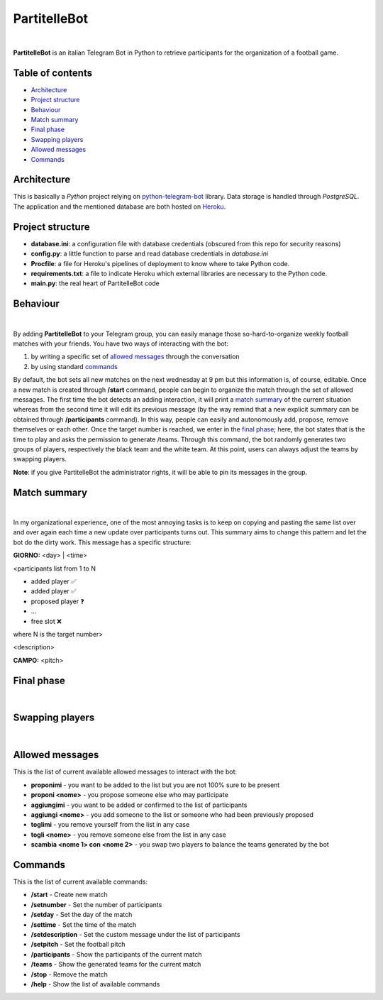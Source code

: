 ****
PartitelleBot
****

.. image:: https://img.shields.io/badge/Telegram-PartitelleBot-blue.svg?logo=telegram
   :align: center
   :target: https://t.me/PartitelleBot
   :alt: PartitelleBot
|
**PartitelleBot** is an italian Telegram Bot in Python to retrieve participants for the organization of a football game.

=================
Table of contents
=================

- `Architecture`_
- `Project structure`_
- `Behaviour`_
- `Match summary`_
- `Final phase`_
- `Swapping players`_
- `Allowed messages`_
- `Commands`_

=================
Architecture
=================

This is basically a *Python* project relying on `python-telegram-bot <https://github.com/python-telegram-bot/python-telegram-bot>`_ library.
Data storage is handled through *PostgreSQL*.
The application and the mentioned database are both hosted on `Heroku <https://heroku.com>`_.

=================
Project structure
=================
- **database.ini**: a configuration file with database credentials (obscured from this repo for security reasons)
- **config.py**: a little function to parse and read database credentials in *database.ini*
- **Procfile**: a file for Heroku's pipelines of deployment to know where to take Python code.
- **requirements.txt**: a file to indicate Heroku which external libraries are necessary to the Python code.
- **main.py**: the real heart of PartitelleBot code

=================
Behaviour
=================
.. image:: presentation_message.png
    :width: 450px
    :height: 200px
    :align: center
    :alt: Presentation message
|
By adding **PartitelleBot** to your Telegram group, you can easily manage those so-hard-to-organize weekly football matches with your friends.
You have two ways of interacting with the bot:

1. by writing a specific set of `allowed messages`_ through the conversation
2. by using standard commands_

By default, the bot sets all new matches on the next wednesday at 9 pm but this information is, of course, editable.
Once a new match is created through **/start** command, people can begin to organize the match through the set of allowed messages.
The first time the bot detects an adding interaction, it will print a `match summary`_ of the current situation
whereas from the second time it will edit its previous message (by the way remind that a new explicit summary can be obtained through **/participants** command).
In this way, people can easily and autonomously add, propose, remove themselves or each other. Once the target number is reached, we enter in the `final phase`_; here, the bot states that is the time to play and asks the permission to generate /teams.
Through this command, the bot randomly generates two groups of players, respectively the black team and the white team.
At this point, users can always adjust the teams by swapping players.

**Note**: if you give PartitelleBot the administrator rights, it will be able to pin its messages in the group.

=================
Match summary
=================
.. image:: match_summary.png
    :width: 490px
    :height: 480px
    :align: center
    :alt: Match summary
|
In my organizational experience, one of the most annoying tasks is to keep on copying and pasting the same list over and over again
each time a new update over participants turns out. This summary aims to change this pattern and let the bot do the dirty work.
This message has a specific structure:

**GIORNO:** <day> | <time>


<participants list from 1 to N

- added player ✅
- added player ✅
- proposed player ❓
- ...
- free slot ❌
where N is the target number>


<description>

**CAMPO:** <pitch>

=================
Final phase
=================
.. image:: final_phase.png
    :width: 490px
    :height: 480px
    :align: center
    :alt: Final phase
|

=================
Swapping players
=================
.. image:: swap.png
    :width: 490px
    :height: 480px
    :align: center
    :alt: Swap
|

=================
Allowed messages
=================
This is the list of current available allowed messages to interact with the bot:

- **proponimi** - you want to be added to the list but you are not 100% sure to be present
- **proponi <nome>** - you propose someone else who may participate
- **aggiungimi** - you want to be added or confirmed to the list of participants
- **aggiungi <nome>** - you add someone to the list or someone who had been previously proposed
- **toglimi** - you remove yourself from the list in any case
- **togli <nome>** - you remove someone else from the list in any case
- **scambia <nome 1> con <nome 2>** - you swap two players to balance the teams generated by the bot

=================
Commands
=================
This is the list of current available commands:

- **/start** - Create new match
- **/setnumber** - Set the number of participants
- **/setday** - Set the day of the match
- **/settime** - Set the time of the match
- **/setdescription** - Set the custom message under the list of participants
- **/setpitch** - Set the football pitch
- **/participants** - Show the participants of the current match
- **/teams** - Show the generated teams for the current match
- **/stop** - Remove the match
- **/help** - Show the list of available commands
